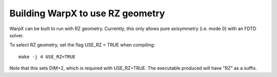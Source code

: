 Building WarpX to use RZ geometry
=================================

WarpX can be built to run with RZ geometry. Currently, this only allows pure axisymmetry (i.e. mode 0) with an FDTD solver.

To select RZ geometry, set the flag USE_RZ = TRUE when compiling:
::

    make -j 4 USE_RZ=TRUE

Note that this sets DIM=2, which is required with USE_RZ=TRUE. The executable produced will have "RZ" as a suffix.
